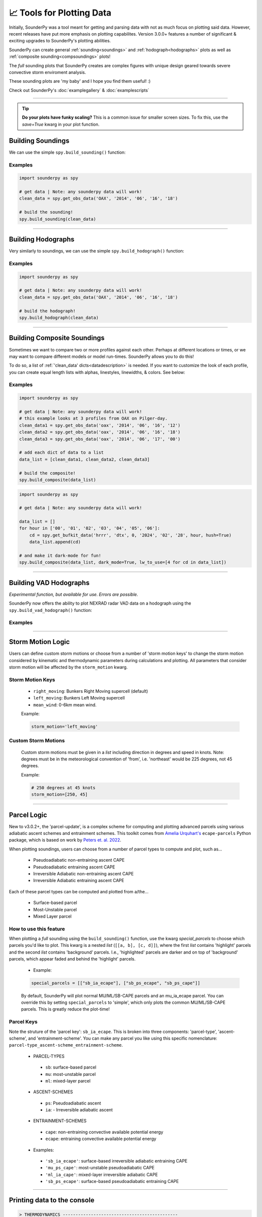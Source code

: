 📈 Tools for Plotting Data
===========================

.. image:: _static/images/example-sounding_dark3.png
   :width: 300 px
   :align: right


Initially, SounderPy was a tool meant for getting and parsing data with not as much focus on plotting said data. However, recent releases have put more emphasis on plotting capabilites. Version 3.0.0+ features a number of significant & exciting upgrades to SounderPy's plotting abilities. 

SounderPy can create general :ref:`sounding<soundings>` and :ref:`hodograph<hodographs>` plots as well as :ref:`composite sounding<compsoundings>` plots! 

The `full` sounding plots that SounderPy creates are complex figures with unique design geared towards severe convective storm enviroment analysis. 

These sounding plots are 'my baby' and I hope you find them useful! :)

Check out SounderPy's :doc:`examplegallery` & :doc:`examplescripts`

********************************************************************


.. tip::
   **Do your plots have funky scaling?** This is a common issue for smaller screen sizes. To fix this, use the `save=True` kwarg in your plot function.

.. _soundings:

Building Soundings
----------------------------------

We can use the simple ``spy.build_sounding()`` function:

.. py:function:: spy.build_sounding(clean_data, style='full', color_blind=False, dark_mode=False, storm_motion='right_moving', special_parcels=None, show_radar=True, radar_time='sounding', map_zoom=2, modify_sfc=None, save=False, filename='sounderpy_sounding')


   Return a full sounding plot of SounderPy data, ``plt`` 

   :param clean_data: the dictionary of data to be plotted (see :doc:`gettingdata`)
   :type clean_data: dict, required
   :param style: may be `simple` or `full`. Default is `full`.
   :type style: str, optional
   :param color_blind: whether or not to change the dewpoint trace line from green to blue for improved readability for color deficient users/readers. Default is ``False``
   :type color_blind: bool, optional
   :param dark_mode: ``True`` will invert the color scheme for a 'dark-mode' sounding. Default is ``False``.
   :type dark_mode: bool, optional
   :param storm_motion: the storm motion used for plotting and calculations. Default is 'right_moving'. Custom storm motions are accepted as a `list` of `floats` representing direction and speed. Ex: ``[270.0, 25.0]`` where '270.0' is the *direction in degrees* and '25.0' is the *speed in kts*. See the :ref:`storm_motions` section for more details.
   :type storm_motion: str or list of floats, optional
   :param special_parcels: a nested list of special parcels from the ``ecape_parcels`` library. The nested list should be a list of two lists (`[[a, b], [c, d]]`) where the first list should include 'highlight parcels' and second list should include 'background parcels'. For more details, see the :ref:`parcels_logic` section. Another option is 'simple', which removes all advanced parcels making the plot quicker.
   :type special_parcels: nested `list` of two `lists`, optional
   :param show_radar: whether or not to display mosaic radar data on the map inset. Default is ``True``
   :type special_parcels: bool, optional
   :param radar_time: radar mosaic data valid time. May be ``sounding`` (uses the valid time of the sounding data), or ``now`` (current time/date). Default is ``sounding``. **Note: radar mosaic data only goes back 1 month from current date**
   :type radar_time: str, optional
   :param map_zoom: a 'zoom' level for the map inset as an `int`. Default is ``2``. **Note: Setting ``map_zoom=0`` will hide the map**
   :type map_zoom: int, optional 
   :param modify_sfc: a `list` in the format ``[temperature, dewpoint]`` to modify the surface values of the ``clean_data`` param. Default is False.
   :type modify_sfc: bool or list, optional
   :param save: whether to show the plot inline or save to a file. Default is ``False`` which displays the file inline.
   :type save: bool, optional
   :param filename: the filename by which a file should be saved to if ``save = True``. Default is `sounderpy_sounding`.
   :type filename: str, optional
   :return: plt, a SounderPy sounding built with Matplotlib, MetPy, SharpPy, & SounderPy.
   :rtype: plt

Examples
^^^^^^^^^^

.. code-block:: python

   import sounderpy as spy
     
   # get data | Note: any sounderpy data will work!
   clean_data = spy.get_obs_data('OAX', '2014', '06', '16', '18')

   # build the sounding! 
   spy.build_sounding(clean_data)

.. image:: _static/images/example-sounding_light.png
   :width: 800 px

**************************************************







.. _hodographs:

Building Hodographs
----------------------------------

Very similarly to soundings, we can use the simple ``spy.build_hodograph()`` function:

.. py:function:: spy.build_hodograph(clean_data, dark_mode=False, storm_motion='right_moving', sr_hodo=False, save=False, filename='sounderpy_sounding')


   Return a full hodograph plot of SounderPy data, ``plt`` 

   :param clean_data: the dictionary of data to be plotted (see :doc:`gettingdata`)
   :type clean_data: dict, required
   :param dark_mode: ``True`` will invert the color scheme for a 'dark-mode' sounding. Default is ``False``.
   :type dark_mode: bool, optional
   :param storm_motion: the storm motion used for plotting and calculations. Default is 'right_moving'. Custom storm motions are accepted as a `list` of `floats` representing direction and speed. Ex: ``[270.0, 25.0]`` where '270.0' is the *direction in degrees* and '25.0' is the *speed in kts*. See the :ref:`storm_motions` section for more details.
   :type storm_motion: str or list of floats, optional
   :param sr_hodo: transform the hodograph from ground relative to storm relative 
   :type sr_hodo: bool, optional, default is ``False``
   :param save: whether to show the plot inline or save to a file. Default is ``False`` which displays the file inline.
   :type save: bool, optional
   :param filename: the filename by which a file should be saved to if ``save = True``. Default is `sounderpy_sounding`.
   :type filename: str, optional
   :return: plt, a SounderPy hodograph built with Matplotlib, MetPy, SharpPy, & SounderPy.
   :rtype: plt



Examples
^^^^^^^^^^

.. code-block:: python

   import sounderpy as spy
     
   # get data | Note: any sounderpy data will work!
   clean_data = spy.get_obs_data('OAX', '2014', '06', '16', '18')

   # build the hodograph! 
   spy.build_hodograph(clean_data)

.. image:: _static/images/example-hodograph_light.png
   :width: 800 px

**************************************************




.. _compsoundings:

Building Composite Soundings
----------------------------------

Sometimes we want to compare two or more profiles against each other. Perhaps at different locations or times, or we may want to compare different models or model run-times. SounderPy allows you to do this!

To do so, a list of :ref:`'clean_data' dicts<datadescription>` is needed. If you want to customize the look of each profile, you can create equal length lists with alphas, linestyles, linewidths, & colors. See below:

.. py:function:: spy.build_composite(data_list, cmap='viridis', colors_to_use='none', shade_between=False, alphas_to_use='none', ls_to_use='none', lw_to_use='none', dark_mode=False, save=False, filename='sounderpy_sounding')


   Return a composite sounding plot of multiple profiles, ``plt`` 

   :param data_list: a list of data dictionaries for each profile to be plotted
   :type data_list: list of dicts, required
   :param shade_between: Lightly shade between the dewpoint & temperature trace. In many cases, this improves readability. Default is ``True``.
   :type shade_between: bool, optional
   :param cmap: a linear colormap, may be any custom or matplotlib cmap. Default is 'viridis'. If ``colors_to_use`` kwarg is provided, ``colors_to_use`` will be used instead.
   :type cmap: `matplotlib.colors.LinearSegmentedColormap` or `str` representing the name of a matplotlib cmap, optional
   :param colors_to_use: A list of custom matplotlib color name stings. List length must match the number of profiles listed in ``data_list``. Default is 'none'.
   :type colors_to_use: list of strings, optional
   :param alphas_to_use: A list of custom alphas (0.0-1.0). List length must match the number of profiles listed in ``data_list``. Default is 'none'. Default alpha is 1.
   :type alphas_to_use: list of floats, optional
   :param ls_to_use: A list of custom matplotlib linestyles. List length must match the number of profiles listed in ``data_list``. Default is 'none'. Default linestyle is '-'.
   :type ls_to_use: list of stings, optional
   :param lw_to_use: A list of custom linewidths. List length must match the number of profiles listed in ``data_list``. Default is 'none'. Default linewidth is 3.
   :type lw_to_use: list of floats, optional
   :param dark_mode: ``True`` will invert the color scheme for a 'dark-mode' sounding. Default is ``False``.
   :type dark_mode: bool, optional
   :param save: whether to show the plot inline or save to a file. Default is ``False`` which displays the file inline.
   :type save: bool, optional
   :param filename: the filename by which a file should be saved to if ``save = True``. Default is `sounderpy_sounding`.
   :type filename: str, optional
   :return: plt, a SounderPy composite sounding built with Matplotlib, MetPy, SharpPy, & SounderPy.
   :rtype: plt


Examples
^^^^^^^^^

.. code-block:: python

   import sounderpy as spy
     
   # get data | Note: any sounderpy data will work!
   # this example looks at 3 profiles from OAX on Pilger-day.
   clean_data1 = spy.get_obs_data('oax', '2014', '06', '16', '12')
   clean_data2 = spy.get_obs_data('oax', '2014', '06', '16', '18')
   clean_data3 = spy.get_obs_data('oax', '2014', '06', '17', '00')
     
   # add each dict of data to a list
   data_list = [clean_data1, clean_data2, clean_data3]

   # build the composite! 
   spy.build_composite(data_list)


.. image:: _static/images/example-composite_light.png
   :width: 800 px

.. code-block:: python

   import sounderpy as spy
     
   # get data | Note: any sounderpy data will work!

   data_list = []
   for hour in ['00', '01', '02', '03', '04', '05', '06']:
       cd = spy.get_bufkit_data('hrrr', 'dtx', 0, '2024', '02', '28', hour, hush=True)
       data_list.append(cd)

   # and make it dark-mode for fun! 
   spy.build_composite(data_list, dark_mode=True, lw_to_use=[4 for cd in data_list])

.. image:: _static/images/example-composite_dark.png
   :width: 800 px

**************************************************






.. _vadhodographs:

Building VAD Hodographs
----------------------------------

*Experimental function, but available for use. Errors are possible.*

SounderPy now offers the ability to plot NEXRAD radar VAD data on a hodograph using the ``spy.build_vad_hodograph()`` function:

.. py:function:: spy.build_vad_hodograph(vad_data, dark_mode=False, storm_motion='right_moving', sr_hodo=False, save=False, filename='sounderpy_sounding')

   Return a full hodograph plot of SounderPy VAD data, ``plt`` 

   :param vad_data: the dictionary of VAD data to be plotted
   :type vad_data: dict, required
   :param dark_mode: ``True`` will invert the color scheme for a 'dark-mode' sounding. Default is ``False``.
   :type dark_mode: bool, optional
   :param storm_motion: the storm motion used for plotting and calculations. Default is 'right_moving'. Custom storm motions are accepted as a `list` of `floats` representing direction and speed. Ex: ``[270.0, 25.0]`` where '270.0' is the *direction in degrees* and '25.0' is the *speed in kts*. See the :ref:`storm_motions` section for more details.
   :type storm_motion: str or list of floats, optional
   :param sr_hodo: transform the hodograph from ground relative to storm relative 
   :type sr_hodo: bool, optional, default is ``False``
   :param save: whether to show the plot inline or save to a file. Default is ``False`` which displays the file inline.
   :type save: bool, optional
   :param filename: the filename by which a file should be saved to if ``save = True``. Default is `sounderpy_sounding`.
   :type filename: str, optional
   :return: plt, a SounderPy sounding built with Matplotlib, MetPy, SharpPy, & SounderPy.
   :rtype: plt


Examples
^^^^^^^^^^

.. image:: _static/images/example_vad-hodograph.png
   :width: 800 px



**************************************************



.. _storm_motions:

Storm Motion Logic
-------------------

Users can define custom storm motions or choose from a number of 'storm motion keys' to change the storm motion considered by kinematic and thermodynamic parameters during calculations and plotting. All parameters that consider storm motion will be affected by the ``storm_motion`` kwarg. 

Storm Motion Keys 
^^^^^^^^^^^^^^^^^^
   - ``right_moving``: Bunkers Right Moving supercell (default)
   - ``left_moving``: Bunkers Left Moving supercell
   - ``mean_wind``: 0-6km mean wind.

   Example: 

   .. code-block:: python 

      storm_motion='left_moving'

Custom Storm Motions 
^^^^^^^^^^^^^^^^^^^^^
   Custom storm motions must be given in a `list` including direction in degrees and speed in knots. Note: degrees must be in the meteorological convention of 'from', i.e. 'northeast' would be 225 degrees, not 45 degrees.

   Example: 

   .. code-block:: python 

      # 250 degrees at 45 knots
      storm_motion=[250, 45]




**************************************************




.. _parcels_logic:

Parcel Logic
------------

New to v3.0.2+, the 'parcel-update', is a complex scheme for computing and plotting advanced parcels using various adiabatic ascent schemes and entrainment schemes. This toolkit comes from `Amelia Urquhart's <https://github.com/a-urq/ecape-parcel-py>`_ ``ecape-parcels`` Python package, which is based on work by `Peters et. al. 2022 <https://journals.ametsoc.org/view/journals/atsc/79/3/JAS-D-21-0118.1.xml>`_. 

When plotting soundings, users can choose from a number of parcel types to compute and plot, such as...

   - Pseudoadiabatic non-entraining ascent CAPE
   - Pseudoadiabatic entraining ascent CAPE
   - Irreversible Adiabatic non-entraining ascent CAPE
   - Irreversible Adiabatic entraining ascent CAPE


Each of these parcel types can be computed and plotted from a/the...

   - Surface-based parcel
   - Most-Unstable parcel
   - Mixed Layer parcel


How to use this feature 
^^^^^^^^^^^^^^^^^^^^^^^^

When plotting a `full` sounding using the ``build_sounding()`` function, use the kwarg `special_parcels` to choose which parcels you'd like to plot. This kwarg is a nested `list` (``[[a, b], [c, d]]``), where the first `list` contains 'highlight' parcels and the second `list` contains 'background' parcels. I.e., 'highlighted' parcels are darker and on top of 'background' parcels, which appear faded and behind the 'highlight' parcels. 

   - Example:

   .. code-block:: python
      
      special_parcels = [["sb_ia_ecape"], ["sb_ps_ecape", "sb_ps_cape"]]


   By default, SounderPy will plot normal MU/ML/SB-CAPE parcels and an mu_ia_ecape parcel. You can override this by setting ``special_parcels`` to 'simple', which only plots the common MU/ML/SB-CAPE parcels. This is greatly reduce the plot-time!


Parcel Keys 
^^^^^^^^^^^^^^^^^

Note the struture of the 'parcel key': ``sb_ia_ecape``. This is broken into three components: 'parcel-type', 'ascent-scheme', and 'entrainment-scheme'. You can make any parcel you like using this specific nomenclature: ``parcel-type_ascent-scheme_entrainment-scheme``.

  - PARCEL-TYPES
   - ``sb``: surface-based parcel
   - ``mu``: most-unstable parcel
   - ``ml``: mixed-layer parcel


  - ASCENT-SCHEMES
   - ``ps``: Pseudoadiabatic ascent
   - ``ia``: - Irreversible adiabatic ascent


  - ENTRAINMENT-SCHEMES
   - ``cape``: non-entraining convective available potential energy
   - ``ecape``: entraining convective available potential energy


  - Examples:
   - ``'sb_ia_ecape'``: surface-based irreversible adiabatic entraining CAPE
   - ``'mu_ps_cape'``: most-unstable pseudoadiabatic CAPE
   - ``'ml_ia_cape'``: mixed-layer irreversible adiabatic CAPE
   - ``'sb_ps_ecape'``: surface-based pseudoadiabatic entraining CAPE





**************************************************



Printing data to the console
-----------------------------

.. py:function:: spy.print_variables(clean_data, storm_motion='right_moving')

   :param clean_data: the dictionary of profile data to calculate profile parameters for (see :doc:`gettingdata`)
   :type clean_data: dict, required
   :param storm_motion: the storm motion used for calculations. Default is 'right_moving'. Custom storm motions are accepted as a `list` of `floats` representing direction and speed. Ex: ``[270.0, 25.0]`` where '270.0' is the *direction in degrees* and '25.0' is the *speed in kts*. See the :ref:`storm_motions` section for more details.
   :type storm_motion: str or list of floats, optional
   :return: prints a number of thermodynamic and kinematic variables to the console.
   :rtype: data print out to the console

.. code-block:: python

   > THERMODYNAMICS --------------------------------------------- 
   --- SBCAPE: 2090.8 | MUCAPE: 2090.8 | MLCAPE: 1878.3 | MUECAPE: 1651.9
   --- MU 0-3: 71.1 | MU 0-6: 533.0 | SB 0-3: 71.1 | SB 0-6: 533.0
    
   > KINEMATICS ------------------------------------------------- 
   --- 0-500 SRW: 35.0 knot | 0-500 SWV: 0.019 | 0-500 SHEAR: 21.8 | 0-500 SRH: 186.2
   --- 1-3km SRW: 20.9 knot | 1-3km SWV: 0.005 | 1-3km SHEAR: 14.1 | | 1-3km SRH: 54.0




**************************************************





About These Plots
-----------------

This plot style has been developed in a way that acts to provide as much information to the user as possible with attributes designed specifically for the analysis of severe convective environments, and supercells/tornadoes in particular. You will also find that this particular plot style does not host many of the common and popular severe weather composite indices – that was intentional. Most, if not all, of the data provided on this plot, are considered, for the lack of a better word, ‘true’ observations of the atmosphere though most are still subject to heavy assumptions. 

The data on these plots are considered, by most, to be useful in determining critical characteristics of the atmosphere related to supercellular storm mode and tornadogenesis.
